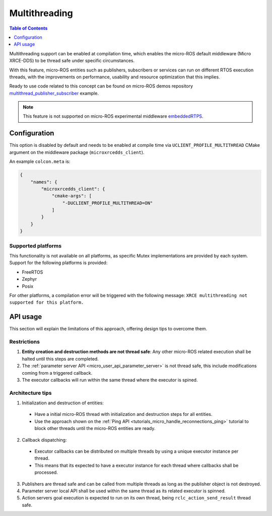 .. _tutorials_micro_multithreading:

Multithreading
==============

.. contents:: Table of Contents
    :depth: 1
    :local:
    :backlinks: none

Multithreading support can be enabled at compilation time, which enables the micro-ROS default middleware (Micro XRCE-DDS) to be thread safe under specific circumstances.

With this feature, micro-ROS entities such as publishers, subscribers or services can run on different RTOS execution threads, with the improvements on performance, usability and resource optimization that this implies.

Ready to use code related to this concept can be found on micro-ROS demos repository `multithread_publisher_subscriber <https://github.com/micro-ROS/micro-ROS-demos/blob/humble/rclc/multithread_publisher_subscriber/main.c>`_ example.

.. TODO(acuadros95): Add explanation on mutex protection levels (Stream, transport, session?)

.. note::

   This feature is not supported on micro-ROS experimental middleware `embeddedRTPS <https://discourse.ros.org/t/embeddedrtps-the-new-experimental-middleware-for-micro-ros/22741>`_.

Configuration
-------------

This option is disabled by default and needs to be enabled at compile time via ``UCLIENT_PROFILE_MULTITHREAD`` CMake argument on the middleware package (``microxrcedds_client``).

An example ``colcon.meta`` is:

.. code-block:: json

  {
      "names": {
          "microxrcedds_client": {
              "cmake-args": [
                  "-DUCLIENT_PROFILE_MULTITHREAD=ON"
              ]
          }
      }
  }

Supported platforms
^^^^^^^^^^^^^^^^^^^

This functionality is not available on all platforms, as specific Mutex implementations are provided by each system. Support for the following platforms is provided:

.. TODO(acuadros95): Add some explanation, link to build system or whatever here

- FreeRTOS
- Zephyr
- Posix

For other platforms, a compilation error will be triggered with the following message: ``XRCE multithreading not supported for this platform.``

API usage
---------

This section will explain the limitations of this approach, offering design tips to overcome them.

Restrictions
^^^^^^^^^^^^

1. **Entity creation and destruction methods are not thread safe**: Any other micro-ROS related execution shall be halted until this steps are completed.
2. The :ref:`parameter server API <micro_user_api_parameter_server>` is not thread safe, this include modifications coming from a triggered callback.
3. The executor callbacks will run within the same thread where the executor is spined.

Architecture tips
^^^^^^^^^^^^^^^^^

1. Initialization and destruction of entities:

  - Have a initial micro-ROS thread with initialization and destruction steps for all entities.
  - Use the approach shown on the :ref:`Ping API <tutorials_micro_handle_reconnections_ping>` tutorial to block other threads until the micro-ROS entities are ready.

2. Callback dispatching:

  - Executor callbacks can be distributed on multiple threads by using a unique executor instance per thread.
  - This means that its expected to have a executor instance for each thread where callbacks shall be processed.

3. Publishers are thread safe and can be called from multiple threads as long as the publisher object is not destroyed.
4. Parameter server local API shall be used within the same thread as its related executor is spinned.
5. Action servers goal execution is expected to run on its own thread, being ``rclc_action_send_result`` thread safe.

